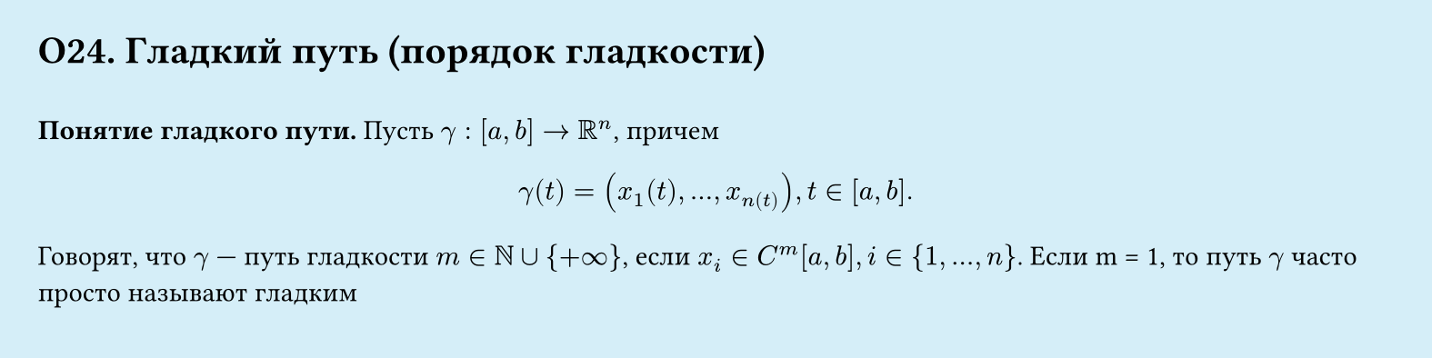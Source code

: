 #set page(width: 20cm, height: 5cm, fill: color.hsl(197.14deg, 71.43%, 90.39%), margin: 15pt)
#set align(left + top)
= О24. Гладкий путь (порядок гладкости)
\
*Понятие гладкого пути.*
Пусть $gamma : [a, b] -> RR^n$, причем
$
  gamma (t) = (x_1(t), dots, x_n(t)), t in [a, b].
$

Говорят, что $gamma$ — путь гладкости $m in NN union {+infinity}$, если $x_i ∈ C^m [a, b], i in {1, dots, n}$.
Если m = 1, то путь $gamma$ часто просто называют гладким